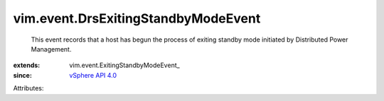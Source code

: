 
vim.event.DrsExitingStandbyModeEvent
====================================
  This event records that a host has begun the process of exiting standby mode initiated by Distributed Power Management.
:extends: vim.event.ExitingStandbyModeEvent_
:since: `vSphere API 4.0 <vim/version.rst#vimversionversion5>`_

Attributes:
